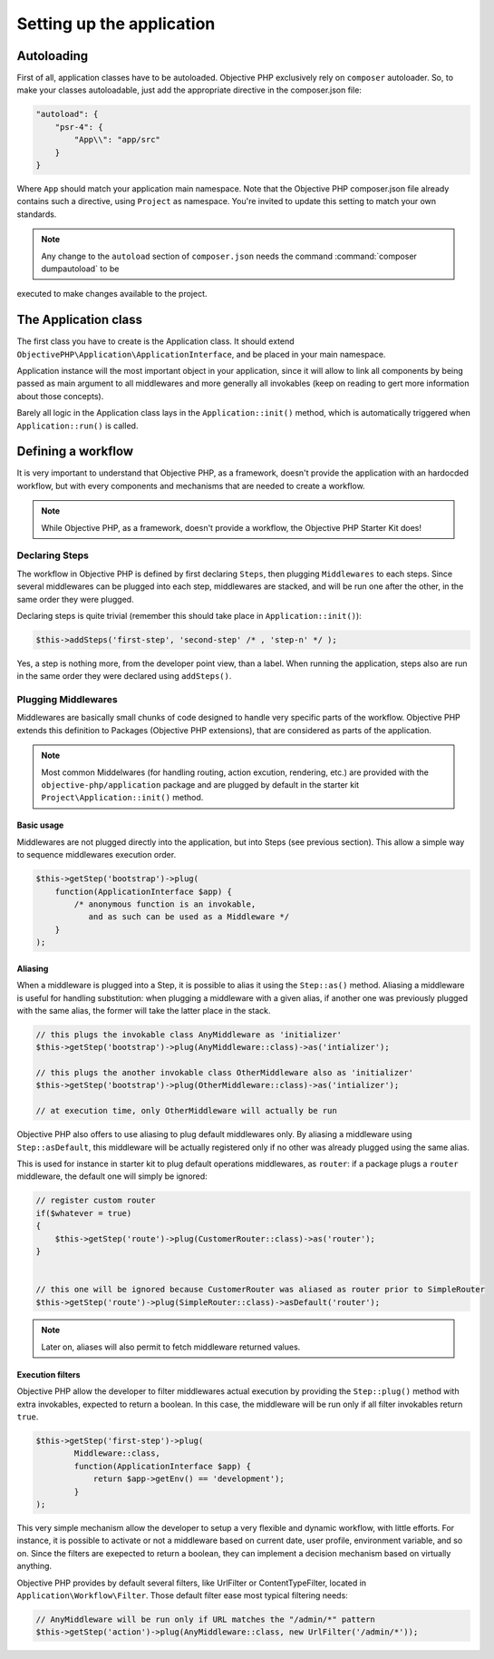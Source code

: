 .. The overview file describes the purpose of the specific class
   Added: <date>
   Author: Name <email>

=======================================
Setting up the application
=======================================


Autoloading
"""""""""""

First of all, application classes have to be autoloaded. Objective PHP exclusively rely on ``composer`` autoloader. So, to
make your classes autoloadable, just add the appropriate directive in the composer.json file:

.. code-block:: js

    "autoload": {
        "psr-4": {
            "App\\": "app/src"
        }
    }

Where ``App`` should match your application main namespace. Note that the Objective PHP composer.json file already contains
such a directive, using ``Project`` as namespace. You're invited to update this setting to match your own standards.

.. note:: Any change to the ``autoload`` section of ``composer.json`` needs the command :command:`composer dumpautoload` to be
executed to make changes available to the project.

The Application class
"""""""""""""""""""""

The first class you have to create is the Application class. It should extend ``ObjectivePHP\Application\ApplicationInterface``,
and be placed in your main namespace.

Application instance will the most important object in your application, since it will allow to link all components by
being passed as main argument to all middlewares and more generally all invokables (keep on reading to gert more information
about those concepts).

Barely all logic in the Application class lays in the ``Application::init()`` method, which is automatically triggered when
``Application::run()`` is called.

Defining a workflow
"""""""""""""""""""

It is very important to understand that Objective PHP, as a framework, doesn't provide the application with an hardocded
workflow, but with every components and mechanisms that are needed to create a workflow.

.. note:: While Objective PHP, as a framework, doesn't provide a workflow, the Objective PHP Starter Kit does!

Declaring Steps
===============

The workflow in Objective PHP is defined by first declaring ``Steps``, then plugging ``Middlewares`` to each steps. Since
several middlewares can be plugged into each step, middlewares are stacked, and will be run one after the other, in the
same order they were plugged.

Declaring steps is quite trivial (remember this should take place in ``Application::init()``):

.. code-block:: php

    $this->addSteps('first-step', 'second-step' /* , 'step-n' */ );

Yes, a step is nothing more, from the developer point view, than a label. When running the application, steps also are
run in the same order they were declared using ``addSteps()``.

Plugging Middlewares
====================

Middlewares are basically small chunks of code designed to handle very specific parts of the workflow. Objective PHP
extends this definition to Packages (Objective PHP extensions), that are considered as parts of the application.

.. note:: Most common Middelwares (for handling routing, action excution, rendering, etc.) are provided with the ``objective-php/application`` package and are plugged by default in the starter kit ``Project\Application::init()`` method.


Basic usage
^^^^^^^^^^^

Middlewares are not plugged directly into the application, but into Steps (see previous section). This allow a simple way
to sequence middlewares execution order.

.. code-block:: php

    $this->getStep('bootstrap')->plug(
        function(ApplicationInterface $app) {
            /* anonymous function is an invokable,
               and as such can be used as a Middleware */
        }
    );


Aliasing
^^^^^^^^

When a middleware is plugged into a Step, it is possible to alias it using the ``Step::as()`` method. Aliasing a middleware
is useful for handling substitution: when plugging a middleware with a given alias, if another one was previously plugged with
the same alias, the former will take the latter place in the stack.

.. code-block:: php

    // this plugs the invokable class AnyMiddleware as 'initializer'
    $this->getStep('bootstrap')->plug(AnyMiddleware::class)->as('intializer');

    // this plugs the another invokable class OtherMiddleware also as 'initializer'
    $this->getStep('bootstrap')->plug(OtherMiddleware::class)->as('intializer');

    // at execution time, only OtherMiddleware will actually be run

Objective PHP also offers to use aliasing to plug default middlewares only. By aliasing a middleware using ``Step::asDefault``,
this middleware will be actually registered only if no other was already plugged using the same alias.

This is used for instance in starter kit to plug default operations middlewares, as ``router``: if a package plugs a ``router``
middleware, the default one will simply be ignored:

.. code-block:: php

    // register custom router
    if($whatever = true)
    {
        $this->getStep('route')->plug(CustomerRouter::class)->as('router');
    }


    // this one will be ignored because CustomerRouter was aliased as router prior to SimpleRouter
    $this->getStep('route')->plug(SimpleRouter::class)->asDefault('router');

.. note:: Later on, aliases will also permit to fetch middleware returned values.



Execution filters
^^^^^^^^^^^^^^^^^

Objective PHP allow the developer to filter middlewares actual execution by providing the ``Step::plug()`` method with
extra invokables, expected to return a boolean. In this case, the middleware will be run only if all filter invokables
return ``true``.

.. code-block:: php

    $this->getStep('first-step')->plug(
            Middleware::class,
            function(ApplicationInterface $app) {
                return $app->getEnv() == 'development');
            }
    );

This very simple mechanism allow the developer to setup a very flexible and dynamic workflow, with little efforts. For instance,
it is possible to activate or not a middleware based on current date, user profile, environment variable, and so on. Since the
filters are exepected to return a boolean, they can implement a decision mechanism based on virtually anything.

Objective PHP provides by default several filters, like UrlFilter or ContentTypeFilter, located in ``Application\Workflow\Filter``.
Those default filter ease most typical filtering needs:

.. code-block:: php

    // AnyMiddleware will be run only if URL matches the "/admin/*" pattern
    $this->getStep('action')->plug(AnyMiddleware::class, new UrlFilter('/admin/*'));
